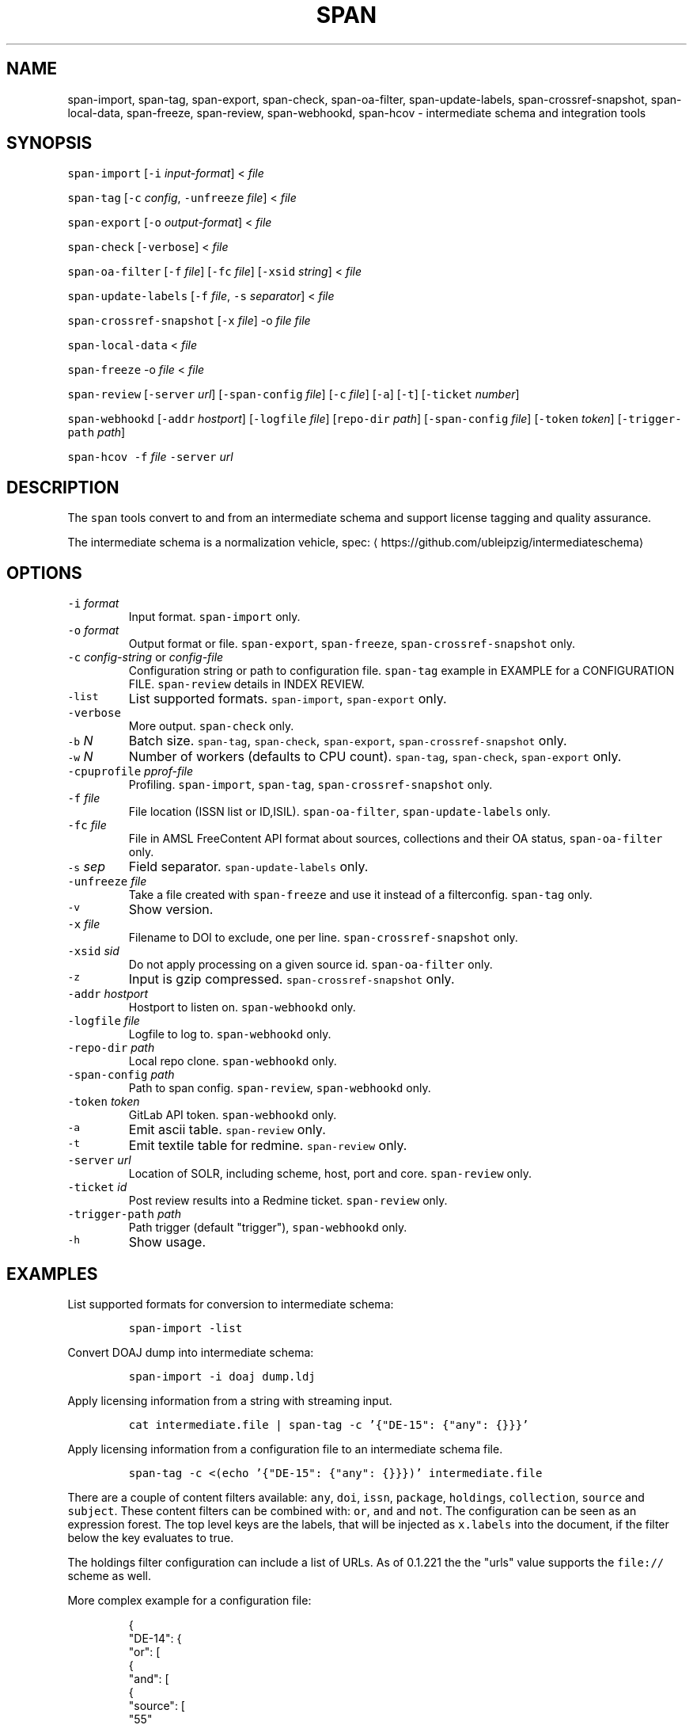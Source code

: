 .TH SPAN 1 "JULY 2016" "Leipzig University Library" "Manuals"
.SH NAME
.PP
span\-import, span\-tag, span\-export, span\-check, span\-oa\-filter,
span\-update\-labels, span\-crossref\-snapshot, span\-local\-data, span\-freeze,
span\-review, span\-webhookd, span\-hcov \- intermediate schema and integration
tools
.SH SYNOPSIS
.PP
\fB\fCspan\-import\fR [\fB\fC\-i\fR \fIinput\-format\fP] < \fIfile\fP
.PP
\fB\fCspan\-tag\fR [\fB\fC\-c\fR \fIconfig\fP, \fB\fC\-unfreeze\fR \fIfile\fP] < \fIfile\fP
.PP
\fB\fCspan\-export\fR [\fB\fC\-o\fR \fIoutput\-format\fP] < \fIfile\fP
.PP
\fB\fCspan\-check\fR [\fB\fC\-verbose\fR] < \fIfile\fP
.PP
\fB\fCspan\-oa\-filter\fR [\fB\fC\-f\fR \fIfile\fP] [\fB\fC\-fc\fR \fIfile\fP] [\fB\fC\-xsid\fR \fIstring\fP] < \fIfile\fP
.PP
\fB\fCspan\-update\-labels\fR [\fB\fC\-f\fR \fIfile\fP, \fB\fC\-s\fR \fIseparator\fP] < \fIfile\fP
.PP
\fB\fCspan\-crossref\-snapshot\fR [\fB\fC\-x\fR \fIfile\fP] \-o \fIfile\fP \fIfile\fP
.PP
\fB\fCspan\-local\-data\fR < \fIfile\fP
.PP
\fB\fCspan\-freeze\fR \-o \fIfile\fP < \fIfile\fP
.PP
\fB\fCspan\-review\fR [\fB\fC\-server\fR \fIurl\fP] [\fB\fC\-span\-config\fR \fIfile\fP] [\fB\fC\-c\fR \fIfile\fP] [\fB\fC\-a\fR] [\fB\fC\-t\fR] [\fB\fC\-ticket\fR \fInumber\fP]
.PP
\fB\fCspan\-webhookd\fR [\fB\fC\-addr\fR \fIhostport\fP] [\fB\fC\-logfile\fR \fIfile\fP] [\fB\fCrepo\-dir\fR \fIpath\fP] [\fB\fC\-span\-config\fR \fIfile\fP] [\fB\fC\-token\fR \fItoken\fP] [\fB\fC\-trigger\-path\fR \fIpath\fP]
.PP
\fB\fCspan\-hcov\fR \fB\fC\-f\fR \fIfile\fP \fB\fC\-server\fR \fIurl\fP
.SH DESCRIPTION
.PP
The \fB\fCspan\fR tools convert to and from an intermediate schema and support
license tagging and quality assurance.
.PP
The intermediate schema is a normalization vehicle, spec:
\[la]https://github.com/ubleipzig/intermediateschema\[ra]
.SH OPTIONS
.TP
\fB\fC\-i\fR \fIformat\fP
Input format. \fB\fCspan\-import\fR only.
.TP
\fB\fC\-o\fR \fIformat\fP
Output format or file. \fB\fCspan\-export\fR, \fB\fCspan\-freeze\fR, \fB\fCspan\-crossref\-snapshot\fR only.
.TP
\fB\fC\-c\fR \fIconfig\-string\fP or \fIconfig\-file\fP
Configuration string or path to configuration file. \fB\fCspan\-tag\fR example in
EXAMPLE for a CONFIGURATION FILE. \fB\fCspan\-review\fR details in INDEX REVIEW.
.TP
\fB\fC\-list\fR
List supported formats. \fB\fCspan\-import\fR, \fB\fCspan\-export\fR only.
.TP
\fB\fC\-verbose\fR
More output. \fB\fCspan\-check\fR only.
.TP
\fB\fC\-b\fR \fIN\fP
Batch size. \fB\fCspan\-tag\fR, \fB\fCspan\-check\fR, \fB\fCspan\-export\fR, \fB\fCspan\-crossref\-snapshot\fR only.
.TP
\fB\fC\-w\fR \fIN\fP
Number of workers (defaults to CPU count). \fB\fCspan\-tag\fR, \fB\fCspan\-check\fR, \fB\fCspan\-export\fR only.
.TP
\fB\fC\-cpuprofile\fR \fIpprof\-file\fP
Profiling. \fB\fCspan\-import\fR, \fB\fCspan\-tag\fR, \fB\fCspan\-crossref\-snapshot\fR only.
.TP
\fB\fC\-f\fR \fIfile\fP
File location (ISSN list or ID,ISIL). \fB\fCspan\-oa\-filter\fR, \fB\fCspan\-update\-labels\fR only.
.TP
\fB\fC\-fc\fR \fIfile\fP
File in AMSL FreeContent API format about sources, collections and their OA status, \fB\fCspan\-oa\-filter\fR only.
.TP
\fB\fC\-s\fR \fIsep\fP
Field separator. \fB\fCspan\-update\-labels\fR only.
.TP
\fB\fC\-unfreeze\fR \fIfile\fP
Take a file created with \fB\fCspan\-freeze\fR and use it instead of a filterconfig. \fB\fCspan\-tag\fR only.
.TP
\fB\fC\-v\fR
Show version.
.TP
\fB\fC\-x\fR \fIfile\fP
Filename to DOI to exclude, one per line. \fB\fCspan\-crossref\-snapshot\fR only.
.TP
\fB\fC\-xsid\fR \fIsid\fP
Do not apply processing on a given source id. \fB\fCspan\-oa\-filter\fR only.
.TP
\fB\fC\-z\fR
Input is gzip compressed. \fB\fCspan\-crossref\-snapshot\fR only.
.TP
\fB\fC\-addr\fR \fIhostport\fP
Hostport to listen on. \fB\fCspan\-webhookd\fR only.
.TP
\fB\fC\-logfile\fR \fIfile\fP
Logfile to log to. \fB\fCspan\-webhookd\fR only.
.TP
\fB\fC\-repo\-dir\fR \fIpath\fP
Local repo clone. \fB\fCspan\-webhookd\fR only.
.TP
\fB\fC\-span\-config\fR \fIpath\fP
Path to span config. \fB\fCspan\-review\fR, \fB\fCspan\-webhookd\fR only.
.TP
\fB\fC\-token\fR \fItoken\fP
GitLab API token. \fB\fCspan\-webhookd\fR only.
.TP
\fB\fC\-a\fR
Emit ascii table. \fB\fCspan\-review\fR only.
.TP
\fB\fC\-t\fR
Emit textile table for redmine. \fB\fCspan\-review\fR only.
.TP
\fB\fC\-server\fR \fIurl\fP
Location of SOLR, including scheme, host, port and core. \fB\fCspan\-review\fR only.
.TP
\fB\fC\-ticket\fR \fIid\fP
Post review results into a Redmine ticket. \fB\fCspan\-review\fR only.
.TP
\fB\fC\-trigger\-path\fR \fIpath\fP
Path trigger (default "trigger"), \fB\fCspan\-webhookd\fR only.
.TP
\fB\fC\-h\fR
Show usage.
.SH EXAMPLES
.PP
List supported formats for conversion to intermediate schema:
.IP
\fB\fCspan\-import \-list\fR
.PP
Convert DOAJ dump into intermediate schema:
.IP
\fB\fCspan\-import \-i doaj dump.ldj\fR
.PP
Apply licensing information from a string with streaming input.
.IP
\fB\fCcat intermediate.file | span\-tag \-c '{"DE\-15": {"any": {}}}'\fR
.PP
Apply licensing information from a configuration file to an intermediate schema file.
.IP
\fB\fCspan\-tag \-c <(echo '{"DE\-15": {"any": {}}})' intermediate.file\fR
.PP
There are a couple of content filters available: \fB\fCany\fR, \fB\fCdoi\fR, \fB\fCissn\fR,
\fB\fCpackage\fR, \fB\fCholdings\fR, \fB\fCcollection\fR, \fB\fCsource\fR and \fB\fCsubject\fR\&. These content
filters can be combined with: \fB\fCor\fR, \fB\fCand\fR and \fB\fCnot\fR\&. The configuration can be
seen as an expression forest. The top level keys are the labels, that will be
injected as \fB\fCx.labels\fR into the document, if the filter below the key evaluates
to true.
.PP
The holdings filter configuration can include a list of URLs. As of 0.1.221 the
the "urls" value supports the \fB\fCfile://\fR scheme as well.
.PP
More complex example for a configuration file:
.PP
.RS
.nf
{
  "DE\-14": {
    "or": [
      {
        "and": [
          {
            "source": [
              "55"
            ]
          },
          {
            "holdings": {
              "urls": [
                "http://www.jstor.org/kbart/collections/asii",
                "http://www.jstor.org/kbart/collections/as"
              ]
            }
          }
        ]
      },
      {
        "and": [
          {
            "source": [
              "49"
            ]
          },
          {
            "holdings": {
              "urls": [
                "https://example.com/KBART_DE14",
                "https://example.com/KBART_FREEJOURNALS"
              ]
            }
          },
          {
            "collection": [
              "Turkish Family Physicans Association (CrossRef)",
              "Helminthological Society (CrossRef)",
              "International Association of Physical Chemists (IAPC) (CrossRef)",
              "The Society for Antibacterial and Antifungal Agents, Japan (CrossRef)",
              "Fundacao CECIERJ (CrossRef)"
            ]
          }
        ]
      }
    ]
  }
}
.fi
.RE
.IP
\fB\fCspan\-tag \-c config.json intermediate.file\fR
.PP
List available export formats:
.IP
\fB\fCspan\-export \-list\fR
.PP
Export to a SOLR schema:
.IP
\fB\fCspan\-export \-o solr5vu3 intermediate.file\fR
.PP
Export to Metafacture formeta:
.IP
\fB\fCspan\-export \-o formeta intermediate.file\fR
.PP
Set OA flag (via KBART\-ish file):
.IP
\fB\fCecho '{"rft.issn": ["1234\-1234"], "rft.date": "2000\-01\-01"}' | span\-oa\-filter \-f <(echo $'online_identifier\\n1234\-1234')\fR
.PP
Update labels:
.IP
\fB\fCecho '{"finc.record_id": "1"}' | span\-update\-labels \-f <(echo '1,X,Y')\fR
.PP
Create a snapshot of crossref works API message items:
.IP
\fB\fCspan\-crossref\-snapshot \-o snapshot.ldj.gz messages.ldj.gz\fR
.PP
The \fB\fCmessages.ldj.gz\fR must contain only the message portion of an crossref API
response \- one per line \- for example:
.IP
\fB\fCcurl \-sL goo.gl/Cq34Bd | jq .message\fR
.PP
Given an intermediate schema file, extract record id, source id, doi and labels
(ISIL). Can be fed into 
.BR groupcover (1) 
for deduplication.
.IP
\fB\fCspan\-local\-data < input.ldj > output.tsv\fR
.PP
Example output:
.IP
\fB\fCai\-49\-aHR0cDovL2R4LmRva...    49    10.2307/3102818    DE\-15\-FID    DE\-Ch1    DE\-105\fR
.SH Freezing a filterconfig
.PP
When given a single file containing a number of URLs, it is required to keep
both the file and all URLs it contains for a given point in time. The
\fB\fCspan\-freeze\fR tool is generic, in that it does not assume any format. It will
create a zip file with the following layout:
.PP
.RS
.nf
/blob
/mapping.json
/files/<hash>
/files/<hash>
\&...
.fi
.RE
.PP
Where \fB\fCblob\fR is the original file containing URLs, \fB\fCmapping.json\fR is a JSON document
containing a SHA1 to URL mapping and the \fB\fCfiles\fR directory contains all
responses, with the filename being the SHA1 of the URL.
.PP
Example usage:
.IP
\fB\fCspan\-freeze \-o frozen.zip < filterconfig.json\fR
.PP
Example for thawing a configuration. The zip file will be decompressed into a
temporary location and the configuration is modified accordingly before tagging
starts.
.IP
\fB\fCspan\-tag \-unfreeze frozen.zip < intermediate.file\fR
.SH INDEX REVIEWS
.PP
Since 0.1.241 it is possible to run slightly automated SOLR index reviews. The
two tools are \fB\fCspan\-review\fR for reviews and \fB\fCspan\-webhookd\fR for automatically
running a review on commits in GitLab. These tools are experimental and might
change in the future.
.PP
Start the webhook receiver:
.IP
\fB\fCspan\-webhookd\fR
.PP
Or use the service shipped with the distribution packages.
.IP
\fB\fCservicectl span\-webhookd start\fR
.PP
The service requires \fB\fC/var/log/span\-webhookd.log\fR to be writable by \fB\fCdaemon\fR\&.
.PP
The default port is 8080 (change this in SPAN CONFIG). The server listens on
all interfaces. The default URL is: \fB\fChttp://0.0.0.0:8080/trigger\fR\&. Enter this
URL in GitLab \fIsettings/integrations\fP\&.
.PP
The review file location is hardcoded at the moment, \fB\fCdocs/review.yaml\fR\&.
Example config file:
.PP
.RS
.nf
# Review configuration, refs #12756.
#
# Proposed workflow:
#
# 1. Edit this file via GitLab at
# https://git.sc.uni\-leipzig.de/miku/span/blob/master/docs/review.yaml. Add,
# edit or remove rules, update ticket number. If done, commit.
# 2. A trigger will run an index review based on these rules.
# 3. Find the results in your ticket, in case the ticket number was valid.

# The solr server to query, including scheme, port and collection, e.g.
# "http://localhost:8983/solr/biblio". If "auto", then the current testing solr
# server will be figured out automatically.
solr: "auto"

# The ticket number of update. Set this to "NA" or anything non\-numeric to
# suppress ticket updates.
ticket: "NA"

# If set to "fail" an empty result set will be marked as failure.
# Otherwise a empty result set will \- most of the time \- not be considered a violoation.
zero\-results\-policy: "fail"

# Allowed keys: [Query, Facet\-Field, Value, ...] checks if all values of field
# contain only given values.
allowed\-keys:
    \- ["source_id:30", "format", "eBook", "ElectronicArticle"]
    \- ["source_id:30", "format_de15", "Book, eBook", "Article, E\-Article"]
    \- ["source_id:48", "language", "German", "English"]
    \- ["source_id:49", "facet_avail", "Online", "Free"]
    \- ["source_id:55", "facet_avail", "Online", "Free"]

# All records: [Query, Facet\-Field, Value, ...] checks if all record contain
# only the given values.
all\-records:
    \- ["source_id:28", "format", "ElectronicArticle"]
    \- ["source_id:28", "format_de15", "Article, E\-Article"]
    \- ["source_id:28", "facet_avail", "Online", "Free"]
    \- ["source_id:28", "access_facet", "Electronic Resources"]
    \- ["source_id:28", "mega_collection", "DOAJ Directory of Open Access Journals"]
    \- ["source_id:28", "finc_class_facet", "not assigned"]
    \- ["source_id:30", "facet_avail", "Online", "Free"]
    \- ["source_id:30", "access_facet", "Electronic Resources"]
    \- ["source_id:30", "mega_collection", "SSOAR Social Science Open Access Repository"]

# MinRatio: Query, Facet\-Field, Value, Ratio (Percent), checks if the given
# value appears in a given percentage of documents.
min\-ratio:
    \- ["source_id:49", "facet_avail", "Free", 0.8]
    \- ["source_id:55", "facet_avail", "Free", 2.2]
    \- ["source_id:105", "facet_avail", "Free", 0.5]

# MinCount: Query, Facet\-Field, Value, Min Count. Checks, if the given value
# appears at least a fixed number of times.
min\-count:
    \- ["source_id:89", "facet_avail", "Free", 50]
.fi
.RE
.SH SPAN CONFIG
.PP
The span config file is used by \fB\fCspan\-review\fR and \fB\fCspan\-webhookd\fR, since they
access various external systems: SOLR, Redmine, GitLab, Nginx. Default location
is \fB\fC~/.config/span/span.json\fR, with \fB\fC/etc/span/span.json\fR as fallback. The
\fB\fCspan\-webhookd\fR service will not start, if no config file can be found.
.PP
.RS
.nf
{
  "gitlab.token": "adszuDZZ778sdsiuDsd\-R4",
  "whatislive.url": "http://example.com/whatislive",
  "redmine.baseurl": "https://projects.example.com",
  "redmine.apitoken": "d41d8cd98f00b204e9800998ecf8427e",
  "port": 8080
}
.fi
.RE
.SH COVERAGE REPORT
.PP
A simple coverage report can be generated with \fB\fCspan\-hcov\fR tool.
.PP
.RS
.nf
$ span\-hcov \-f kbart.txt \-server 10.1.1.1:8085/solr/biblio
.fi
.RE
.PP
This will calculate the ratio of ISSN overlap between holdings and index.
.PP
Example report (might change in the future):
.PP
.RS
.nf
{
  "coverage_pct": "83.29%",
  "date": "2018\-09\-24T14:42:46.565617857+02:00",
  "holdings": 22122,
  "holdings_file": "tmp/MFHB_ALkbart_2018\-08\-23.txt",
  "holdings_only_count": 3697,
  "holdings_only": [
    "0000\-0600",
    "0000\-3600",
    "0001\-0196",
    "0001\-4672",
    ...
    "8756\-7113",
    "8756\-8160"
  ],
  "index": 156708,
  "index_url": "http://172.18.113.7:8085/solr/biblio",
  "intersection": 18425
}
.fi
.RE
.SH FILES
.PP
Assets (mostly string to string mappings) are compiled into the executable. To
change these mappings, edit the suitable file under
\[la]https://github.com/miku/span/tree/master/assets\[ra], commit and recompile.
.SH DIAGNOSTICS
.PP
Any error (like faulty JSON, IO errors, ...) will lead to an immediate halt.
The packages might contain executables in test, that are not mentioned at all
in this man page.
.PP
To debug a holdings filter, set \fB\fCverbose\fR to \fB\fCtrue\fR to see rejected records and rejection reason:
.PP
.RS
.nf
{
  "DE\-14": {
    "holdings": {
      "verbose": true,
      "urls": [
        "http://www.jstor.org/kbart/collections/asii",
        "http://www.jstor.org/kbart/collections/as"
      ]
    }
  }
}
.fi
.RE
.PP
Example debugging output, record rejected because it's outside licence coverage:
.PP
.RS
.nf
2016/07/14 14:29:45 {
    "document": {
        ...
        "finc.record_id": "ai\-55\-aHR0cDovL3d3dy5qc3Rvci5vcmcvc3RhYmxlLzEwLjE0MzIxL3JoZXRwdWJsYWZmYS4xOC4xLjAxNjE",
        ...
        "rft.atitle": "Review: Depression: A Public Feeling",
        ...
        "rft.issn": [
            "1094\-8392",
            "1534\-5238"
        ],
        "rft.date": "2015\-04\-01",
        "doi": "10.14321/rhetpublaffa.18.1.0161",
        ...
    },
    "err": "after coverage interval",
    "issn": "1534\-5238",
    "license": {
        "Begin": {
            "Date": "1998\-04\-01",
            "Volume": "1",
            "Issue": "1"
        },
        "End": {
            "Date": "2012\-12\-01",
            "Volume": "15",
            "Issue": "4"
        },
        "Embargo": \-126144000000000000,
        "EmbargoDisallowEarlier": false
    }
}
.fi
.RE
.SH BUGS
.PP
Please report bugs to \[la]https://github.com/miku/span/issues\[ra]\&.
.SH AUTHOR
.PP
Martin Czygan \[la]martin.czygan@uni-leipzig.de\[ra]
.SH SEE ALSO
.PP
FINC \[la]https://finc.info\[ra], AMSL \[la]http://amsl.technology/\[ra], intermediate schema \[la]https://github.com/ubleipzig/intermediateschema\[ra], metafacture \[la]https://github.com/culturegraph\[ra], 
.BR jq (1), 
.BR xmlstarlet (1)
